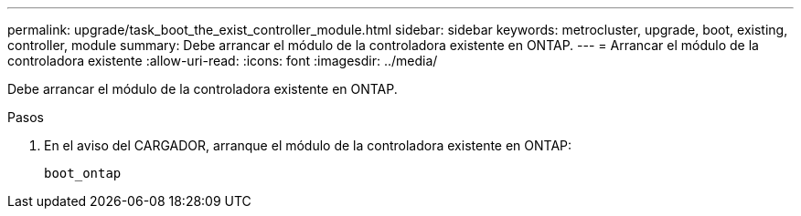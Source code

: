 ---
permalink: upgrade/task_boot_the_exist_controller_module.html 
sidebar: sidebar 
keywords: metrocluster, upgrade, boot, existing, controller, module 
summary: Debe arrancar el módulo de la controladora existente en ONTAP. 
---
= Arrancar el módulo de la controladora existente
:allow-uri-read: 
:icons: font
:imagesdir: ../media/


[role="lead"]
Debe arrancar el módulo de la controladora existente en ONTAP.

.Pasos
. En el aviso del CARGADOR, arranque el módulo de la controladora existente en ONTAP:
+
`boot_ontap`



